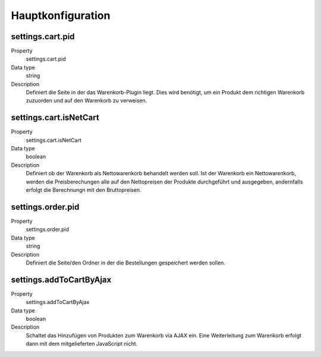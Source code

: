 .. ==================================================
.. FOR YOUR INFORMATION
.. --------------------------------------------------
.. -*- coding: utf-8 -*- with BOM.

Hauptkonfiguration
==================

settings.cart.pid
"""""""""""""""""
.. container:: table-row

   Property
      settings.cart.pid
   Data type
      string
   Description
      Definiert die Seite in der das Warenkorb-Plugin liegt. Dies wird benötigt, um ein Produkt dem richtigen
      Warenkorb zuzuorden und auf den Warenkorb zu verweisen.

settings.cart.isNetCart
"""""""""""""""""""""""
.. container:: table-row

   Property
      settings.cart.isNetCart
   Data type
      boolean
   Description
      Definiert ob der Warenkorb als Nettowarenkorb behandelt werden soll. Ist der Warenkorb ein Nettowarenkorb,
      werden die Preisberechungen alle auf den Nettopreisen der Produkte durchgeführt und ausgegeben, andernfalls
      erfolgt die Berechnungn mit den Bruttopreisen.

settings.order.pid
""""""""""""""""""
.. container:: table-row

   Property
      settings.order.pid
   Data type
      string
   Description
      Definiert die Seite/den Ordner in der die Bestellungen gespeichert werden sollen.

settings.addToCartByAjax
""""""""""""""""""""""""
.. container:: table-row

   Property
      settings.addToCartByAjax
   Data type
      boolean
   Description
      Schaltet das Hinzufügen von Produkten zum Warenkorb via AJAX ein. Eine Weiterleitung zum Warenkorb erfolgt dann
      mit dem mitgelieferten JavaScript nicht.

